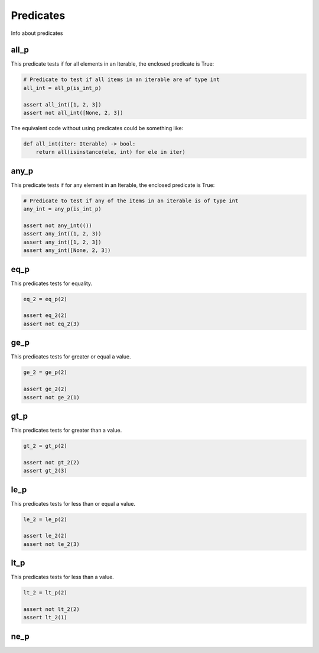 Predicates
==========

Info about predicates

all_p
-----

This predicate tests if for all elements in an Iterable, the enclosed predicate is True:

.. code-block:: python

    # Predicate to test if all items in an iterable are of type int
    all_int = all_p(is_int_p)

    assert all_int([1, 2, 3])
    assert not all_int([None, 2, 3])

The equivalent code without using predicates could be something like:

.. code-block:: python

    def all_int(iter: Iterable) -> bool:
        return all(isinstance(ele, int) for ele in iter)


any_p
-----

This predicate tests if for any element in an Iterable, the enclosed predicate is True:

.. code-block:: python

    # Predicate to test if any of the items in an iterable is of type int
    any_int = any_p(is_int_p)

    assert not any_int(())
    assert any_int((1, 2, 3))
    assert any_int([1, 2, 3])
    assert any_int([None, 2, 3])

eq_p
----

This predicates tests for equality.

.. code-block:: python

    eq_2 = eq_p(2)

    assert eq_2(2)
    assert not eq_2(3)



ge_p
----

This predicates tests for greater or equal a value.

.. code-block:: python

    ge_2 = ge_p(2)

    assert ge_2(2)
    assert not ge_2(1)

gt_p
----

This predicates tests for greater than a value.

.. code-block:: python

    gt_2 = gt_p(2)

    assert not gt_2(2)
    assert gt_2(3)

le_p
----

This predicates tests for less than or equal a value.

.. code-block:: python

    le_2 = le_p(2)

    assert le_2(2)
    assert not le_2(3)

lt_p
----

This predicates tests for less than a value.

.. code-block:: python

    lt_2 = lt_p(2)

    assert not lt_2(2)
    assert lt_2(1)

ne_p
----

